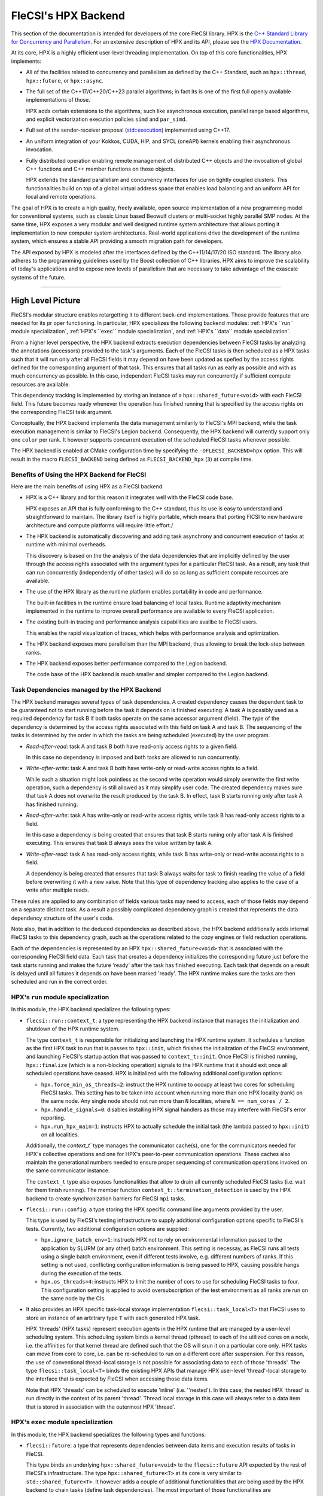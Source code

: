 FleCSI's HPX Backend
********************

This section of the documentation is intended for developers of the core FleCSI library.
HPX is the `C++ Standard Library for Concurrency and Parallelism <https://github.com/STEllAR-GROUP/hpx>`_. 
For an extensive description of HPX and its API, please see the `HPX Documentation <https://hpx-docs.stellar-group.org/latest/html/index.html>`_.

At its core, HPX is a highly efficient user-level threading implementation.
On top of this core functionalities, HPX implements:

* All of the facilities related to concurrency and parallelism as defined by the C++ Standard, such as ``hpx::thread``, ``hpx::future``, or ``hpx::async``.

* The full set of the C++17/C++20/C++23 parallel algorithms; in fact its is one of the first full openly available implementations of those.

  HPX adds certain extensions to the algorithms, such like asynchronous execution, parallel range based algorithms, and explicit vectorization execution policies ``simd`` and ``par_simd``.

* Full set of the sender-receiver proposal (`std::execution <https://wg21.link/p2300>`_) implemented using C++17.

* An uniform integration of your Kokkos, CUDA, HIP, and SYCL (oneAPI) kernels enabling their asynchronous invocation.

* Fully distributed operation enabling remote management of distributed C++ objects and the invocation of global C++ functions and C++ member functions on those objects. 

  HPX extends the standard parallelism and concurrency interfaces for use on tightly coupled clusters.
  This functionalities build on top of a global virtual address space that enables load balancing and an uniform API for local and remote operations.

The goal of HPX is to create a high quality, freely available, open source implementation of a new programming model for conventional systems, such as classic Linux based Beowulf clusters or multi-socket highly parallel SMP nodes.
At the same time, HPX exposes a very modular and well designed runtime system architecture that allows porting it implementation to new computer system architectures.
Real-world applications drive the development of the runtime system, which ensures a stable API providing a smooth migration path for developers.

The API exposed by HPX is modeled after the interfaces defined by the C++11/14/17/20 ISO standard. 
The library also adheres to the programming guidelines used by the Boost collection of C++ libraries. 
HPX aims to improve the scalability of today's applications and to expose new levels of parallelism that are necessary to take advantage of the exascale systems of the future.

-----

High Level Picture
++++++++++++++++++

FleCSI's modular structure enables retargetting it to different back-end implementations. 
Those provide features that are needed for its pr oper functioning. 
In particular, HPX specializes the following backend modules: :ref:`HPX's ``run`` module specialization`, :ref:`HPX's ``exec`` module specialization`, and :ref:`HPX's ``data`` module specialization`.

From a higher level perspective, the HPX backend extracts execution dependencies between FleCSI tasks by analyzing the annotations (accessors) provided to the task's arguments.
Each of the FleCSI tasks is then scheduled as a HPX tasks such that it will run only after all FleCSI fields it may depend on have been updated as spefied by the access rights defined for the corresponding argument of that task.
This ensures that all tasks run as early as possible and with as much concurrency as possible. 
In this case, independent FleCSI tasks may run concurrently if sufficient compute resources are available.

This dependency tracking is implemented by storing an instance of a ``hpx::shared_future<void>`` with each FleCSI field. 
This future becomes ready whenever the operation has finished running that is specified by the access rights on the corresponding FleCSI task argument.

Conceptually, the HPX backend implements the data management similarily to FleCSI's MPI backend, while the task execution management is similar to FleCSI's Legion backend.
Consequently, the HPX backend will currently support only one ``color`` per rank. 
It however supports concurrent execution of the scheduled FleCSI tasks whenever possible.

The HPX backend is enabled at CMake configuration time by specifying the ``-DFLECSI_BACKEND=hpx`` option.
This will result in the macro ``FLECSI_BACKEND`` being defined as ``FLECSI_BACKEND_hpx`` (``3``) at compile time.

Benefits of Using the HPX Backend for FleCSI
^^^^^^^^^^^^^^^^^^^^^^^^^^^^^^^^^^^^^^^^^^^^

Here are the main benefits of using HPX as a FleCSI backend:

* HPX is a C++ library and for this reason it integrates well with the FleCSI code base.

  HPX exposes an API that is fully conforming to the C++ standard, thus its use is easy to understand and straightforward to maintain.
  The library itself is highly portable, which means that porting FlCSI to new hardware architecture and compute platforms will require little effort./

* The HPX backend is automatically discovering and adding task asynchrony and concurrent execution of tasks at runtime with minimal overheads.

  This discovery is based on the the analysis of the data dependencies that are implicitly defined by the user through the access rights associated with the argument types for a particular FleCSI task.
  As a result, any task that can run concurrently (independently of other tasks) will do so as long as sufficient compute resources are available.

* The use of the HPX library as the runtime platform enables portability in code and performance.

  The built-in facilities in the runtime ensure load balancing of local tasks.
  Runtime adaptivity mechanism implemented in the runtime to improve overall performance are available to every FleCSI application.

* The existing built-in tracing and performance analysis capabilities are availbe to FleCSI users.

  This enables the rapid visualization of traces, which helps with performance analysis and optimization.

* The HPX backend exposes more parallelism than the MPI backend, thus allowing to break the lock-step between ranks.

* The HPX backend exposes better performance compared to the Legion backend.

  The code base of the HPX backend is much smaller and simpler compared to the Legion backend.

Task Dependencies managed by the HPX Backend
^^^^^^^^^^^^^^^^^^^^^^^^^^^^^^^^^^^^^^^^^^^^

The HPX backend manages several types of task dependencies. 
A created dependency causes the dependent task to be guaranteed not to start running before the task it depends on is finished executing.
A task A is possibly used as a required dependency for task B if both tasks operate on the same accessor argument (field). 
The type of the dependency is determined by the access rights associated with this field on task A and task B. 
The sequencing of the tasks is determined by the order in which the tasks are being scheduled (executed) by the user program. 

* *Read-after-read*: task A and task B both have read-only access rights to a given field.

  In this case no dependency is imposed and both tasks are allowed to run concurrently.

* *Write-after-write*: task A and task B both have write-only or read-write access rights to a field.

  While such a situation might look pointless as the second write operation would simply overwrite the first write operation, such a dependency is still allowed as it may simplify user code.
  The created dependency makes sure that task A does not overwrite the result produced by the task B.
  In effect, task B starts running only after task A has finished running.

* *Read-after-write*: task A has write-only or read-write access rights, while task B has read-only access rights to a field.

  In this case a dependency is being created that ensures that task B starts runing only after task A is finished executing.
  This ensures that task B always sees the value written by task A.

* *Write-after-read*: task A has read-only access rights, while task B has write-only or read-write access rights to a field.

  A dependency is being created that ensures that task B always waits for task to finish reading the value of a field before overwriting it with a new value.
  Note that this type of dependency tracking also applies to the case of a write after multiple reads. 

These rules are applied to any combination of fields various tasks may need to access, each of those fields may depend on a separate distinct task. 
As a result a possibly complicated dependency graph is created that represents the data dependency structure of the user's code.

Note also, that in addition to the deduced dependencies as described above, the HPX backend additionally adds internal FleCSI tasks to this dependency graph, such as the operations related to the copy engines or field reduction operations.

Each of the dependencies is represented by an HPX ``hpx::shared_future<void>`` that is associated with the corresponding FleCSI field data. 
Each task that creates a dependency initializes the corresponding future just before the task starts running and makes the future 'ready' after the task has finished executing.
Each task that depends on a result is delayed until all futures it depends on have been marked 'ready'.
The HPX runtime makes sure the tasks are then scheduled and run in the correct order.


HPX's ``run`` module specialization
^^^^^^^^^^^^^^^^^^^^^^^^^^^^^^^^^^^

In this module, the HPX backend specializes the following types:

* ``flecsi::run::context_t``: a type representing the HPX backend instance that manages the initialization and shutdown of the HPX runtime system.

  The type ``context_t`` is responsible for initializing and launching the HPX runtime system.
  It schedules a function as the first HPX task to run that is passes to ``hpx::init``, which finishes the initialization of the FleCSI environment, and launching FleCSI's startup action that was passed to ``context_t::init``.
  Once FleCSI is finished running, ``hpx::finalize`` (which is a non-blocking operation) signals to the HPX runtime that it should exit once all scheduled operations have ceased.
  HPX is initialized with the following additional configuration options:

  * ``hpx.force_min_os_threads=2``: instruct the HPX runtime to occupy at least two cores for scheduling FleCSI tasks.
    This setting has to be taken into account when running more than one HPX locality (rank) on the same node. 
    Any single node should not run more than ``N`` localities, where ``N == num_cores / 2``.

  * ``hpx.handle_signals=0``: disables installing HPX signal handlers as those may interfere with FleCSI's error reporting.

  * ``hpx.run_hpx_main=1``: instructs HPX to actually schedule the initial task (the lambda passed to ``hpx::init``) on all localities.

  Additionally, the `context_t`` type manages the communicator cache(s), one for the communicators needed for HPX's collective operations and one for HPX's peer-to-peer communication operations.
  These caches also maintain the generational numbers needed to ensure proper sequencing of communication operations invoked on the same communicator instance.

  The ``context_t`` type also exposes functionalities that allow to drain all currently scheduled FleCSI tasks (i.e. wait for them finish running).
  The member function ``context_t::termination_detection`` is used by the HPX backend to create synchronization barriers for FleCSI ``mpi`` tasks.

* ``flecsi::run::config``: a type storing the HPX specific command line arguments provided by the user. 

  This type is used by FleCSI's testing infrastructure to supply additional configuration options specific to FleCSI's tests.
  Currently, two additional configuration options are supplied:

  * ``hpx.ignore_batch_env=1``: instructs HPX not to rely on environmental information passed to the application by SLURM (or any other) batch environment.
    This setting is necessay, as FleCSI runs all tests using a single batch environment, even if different tests involve, e.g. different numbers of ranks. 
    If this setting is not used, conflicting configuration information is being passed to HPX, causing possible hangs during the execution of the tests.

  * ``hpx.os_threads=4``: instructs HPX to limit the number of cors to use for scheduling FleCSI tasks to four.
    This configuration setting is applied to avoid oversubscription of the test environment as all ranks are run on the same node by the CIs.

* It also provides an HPX specific task-local storage implementation ``flecsi::task_local<T>`` that FleCSI uses to store an instance of an arbitrary type ``T`` with each generated HPX task.

  HPX 'threads' (HPX tasks) represent execution agents in the HPX runtime that are managed by a user-level scheduling system. 
  This scheduling system binds a kernel thread (pthread) to each of the utilized cores on a node, i.e. the affinities for that kernel thread are defined such that the OS will srun it on a particular core only.
  HPX tasks can move from core to core, i.e. can be re-scheduled to run on a different core after suspension.
  For this reason, the use of conventional thread-local storage is not possible for associating data to each of those 'threads'.
  The type ``flecsi::task_local<T>`` binds the existing HPX APIs that manage HPX user-level 'thread'-local storage to the interface that is expected by FleCSI when accessing those data items.

  Note that HPX 'threads' can be scheduled to execute 'inline' (i.e. ''nested').
  In this case, the nested HPX 'thread' is run directly in the context of its parent 'thread'.
  Thread local storage in this case will always refer to a data item that is stored in association with the outermost HPX 'thread'.

HPX's ``exec`` module specialization
^^^^^^^^^^^^^^^^^^^^^^^^^^^^^^^^^^^^

In this module, the HPX backend specializes the following types and functions:

* ``flecsi::future``: a type that represents dependencies between data items and execution results of tasks in FleCSI.

  This type binds an underlying ``hpx::shared_future<void>`` to the ``flecsi::future`` API expected by the rest of FleCSI's infrastructure.
  The type ``hpx::shared_future<T>`` at its core is very similar to ``std::shared_future<T>``.
  It however adds a couple of additional functionalities that are being used by the HPX backend to chain tasks (define task dependencies).
  The most important of those functionalities are ``hpx::shared_future<T>::then()``, the ``hpx::dataflow()``, and ``hpx::wait_all()`` APIs that are applied to orchestrate the asynchronous execution flow determining the sequence of executing the scheduled FleCSI tasks.

* ``flecsi::exec::reduce_internal``: this function is responsible for scheduling a FleCSI task.

  The function traverses all arguments supplied to the task that is to be scheduled (see: ``bind_accessors``).
  Depending on the access rights associated with those arguments, the function derives the dependencies between the task to be scheduled and tasks that were previously scheduled.
  Please see :ref:`Task Dependencies managed by the HPX Backend` for more information about the types of dependencies created.
  Note that the FleCSI bind operation that ensures that the field memory is available is delayed such that it runs only after all dependencies for the scheduled task have been satisfied.
  This also possibly schedules additional reduction operations to run after the scheduled task is finished executing but before all dependent task are triggered.

* ``flecsi::exec::task_prologue<task_processor_type_t>``: the template responsible for analysing the access rights specified for FlecSI task arguments and generating the corresponding execution dependencies between those tasks.

  The prolog traverses the arguments of the scheduled task to:
  
  * Prepare the necessary data that will allow binding the accessors to their corresponding underlying memory later (during executing the constructor of the `bind_accessors`` facility.

  * Derive all dependencies on fields that are defined by the access rights associated with a particular argument and the operations on the same field that have to finish before the current task is allowed to run.

    Each future that represents a field operation performed by a task that the current task has to depend on is collected during this traversal operation (see the data member: ``task_prolog::dependencies``).
    These futures are being used to produce a new future that will become ready once all of the initial futures have become ready (this is achieved using the HPX ``hpx::dataflow`` API).
    The scheduled task itself is passed to ``hpx::dataflow`` as the function to run once all the arguments to this API have become ready.
    The new future (the one returned fro ``hpx::dataflow`` (i.e. the one representing the factthat the scheduled task has finished running) is then stored with the fields the arguments of the scheduled task, replacing the futures that were originally stored with those fields before the traversal. 

  * Schedule ghost copy operations for the fields involved as necessary and tie those into the dependency graph as additional steps that have to finish before the scheduled task can run.

* ``flecsi::exec::bind_accessors<task_processor_type_t>``: the template responsible for binding all accessors to the appropriate underlying field data items.

  This type traverses all arguments supplied to the FleCSI task in order to bind the accessor arguments to their corresponding underlying memory.
  The corresponding operation is run right before the actual FleCSI task executes, only after all fields the task depends on have been updated.

* ``flecsi::exec::fold::wrap<hpx::serialization::serialize_buffer<R>>``: a template specialization for an internal HPX type needed for proper HPX serialization of types.

  The type ``hpx::serialization::serialize_buffer<R>`` is s special zero-copy-enable serialization type well integrated with the HPX serialization infrastructure.
  It allows to wrap arrays of any type ``R`` such that no copy operations are being performed on those arrays during serialization.

HPX's ``data`` module specialization
^^^^^^^^^^^^^^^^^^^^^^^^^^^^^^^^^^^^

In this module, the HPX backend specializes the following types and functions:

* ``flecsi::data::backend_storage``: a type that holds the HPX backend specific data items needed to manage the execution dependencies between FleCSI tasks.

  This specialized type for every FleCSI field holds two additional data items: a ``hpx::shared_future<void>`` representing whether the data in the corresponding field is valid and a state variable used to specify whether the future represents a previous read or write operation to the field. 
  The future is made ready whever the FleCSI task that is currently operating on the field has finished running.
  The future will have continuations attached that trigger (run) FleCSI tasks that depend on this field (see the description of ``flecsi::exec::task_prologue<task_processor_type_t>`` above).

* ``flecsi::data::copy_engine``: a type that manages the copy operations required for managing the data exchange between the distributed FleCSI processes for a given field.

  This type manages the tasks that are related to FleCSI's implicit broadcasting and reduction operations for distributed fields.

Large parts of the code are shared with the MPI backend. 
The specialized types customize the functionalities that bind to the corresponding APIs exposed by HPX, such as collective operations and peer-to-peer communication between processes.

